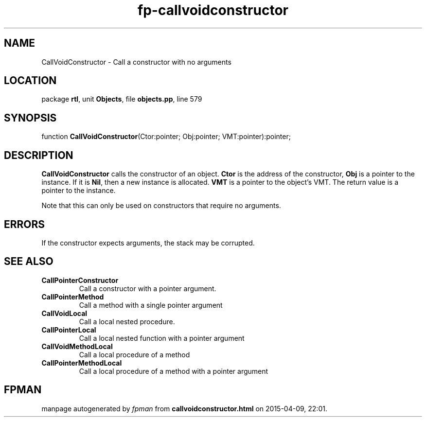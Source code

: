 .\" file autogenerated by fpman
.TH "fp-callvoidconstructor" 3 "2014-03-14" "fpman" "Free Pascal Programmer's Manual"
.SH NAME
CallVoidConstructor - Call a constructor with no arguments
.SH LOCATION
package \fBrtl\fR, unit \fBObjects\fR, file \fBobjects.pp\fR, line 579
.SH SYNOPSIS
function \fBCallVoidConstructor\fR(Ctor:pointer; Obj:pointer; VMT:pointer):pointer;
.SH DESCRIPTION
\fBCallVoidConstructor\fR calls the constructor of an object. \fBCtor\fR is the address of the constructor, \fBObj\fR is a pointer to the instance. If it is \fBNil\fR, then a new instance is allocated. \fBVMT\fR is a pointer to the object's VMT. The return value is a pointer to the instance.

Note that this can only be used on constructors that require no arguments.


.SH ERRORS
If the constructor expects arguments, the stack may be corrupted.


.SH SEE ALSO
.TP
.B CallPointerConstructor
Call a constructor with a pointer argument.
.TP
.B CallPointerMethod
Call a method with a single pointer argument
.TP
.B CallVoidLocal
Call a local nested procedure.
.TP
.B CallPointerLocal
Call a local nested function with a pointer argument
.TP
.B CallVoidMethodLocal
Call a local procedure of a method
.TP
.B CallPointerMethodLocal
Call a local procedure of a method with a pointer argument

.SH FPMAN
manpage autogenerated by \fIfpman\fR from \fBcallvoidconstructor.html\fR on 2015-04-09, 22:01.

